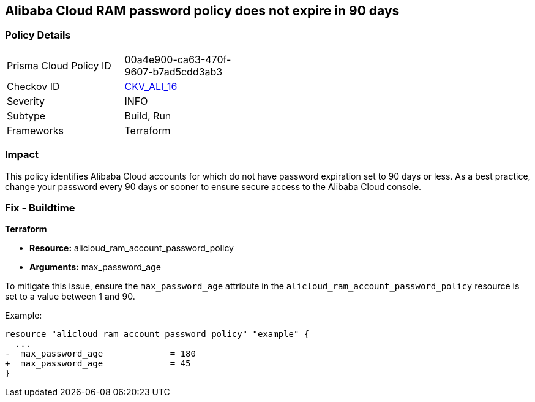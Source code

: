 == Alibaba Cloud RAM password policy does not expire in 90 days


=== Policy Details 

[width=45%]
[cols="1,1"]
|=== 
|Prisma Cloud Policy ID 
| 00a4e900-ca63-470f-9607-b7ad5cdd3ab3

|Checkov ID 
| https://github.com/bridgecrewio/checkov/tree/master/checkov/terraform/checks/resource/alicloud/RAMPasswordPolicyExpiration.py[CKV_ALI_16]

|Severity
|INFO

|Subtype
|Build, Run

|Frameworks
|Terraform

|=== 



=== Impact
This policy identifies Alibaba Cloud accounts for which do not have password expiration set to 90 days or less. As a best practice, change your password every 90 days or sooner to ensure secure access to the Alibaba Cloud console.

=== Fix - Buildtime


*Terraform* 

* *Resource:* alicloud_ram_account_password_policy
* *Arguments:* max_password_age

To mitigate this issue, ensure the `max_password_age` attribute in the `alicloud_ram_account_password_policy` resource is set to a value between 1 and 90.

Example:

[source,go]
----
resource "alicloud_ram_account_password_policy" "example" {
  ...
-  max_password_age             = 180
+  max_password_age             = 45
}
----
